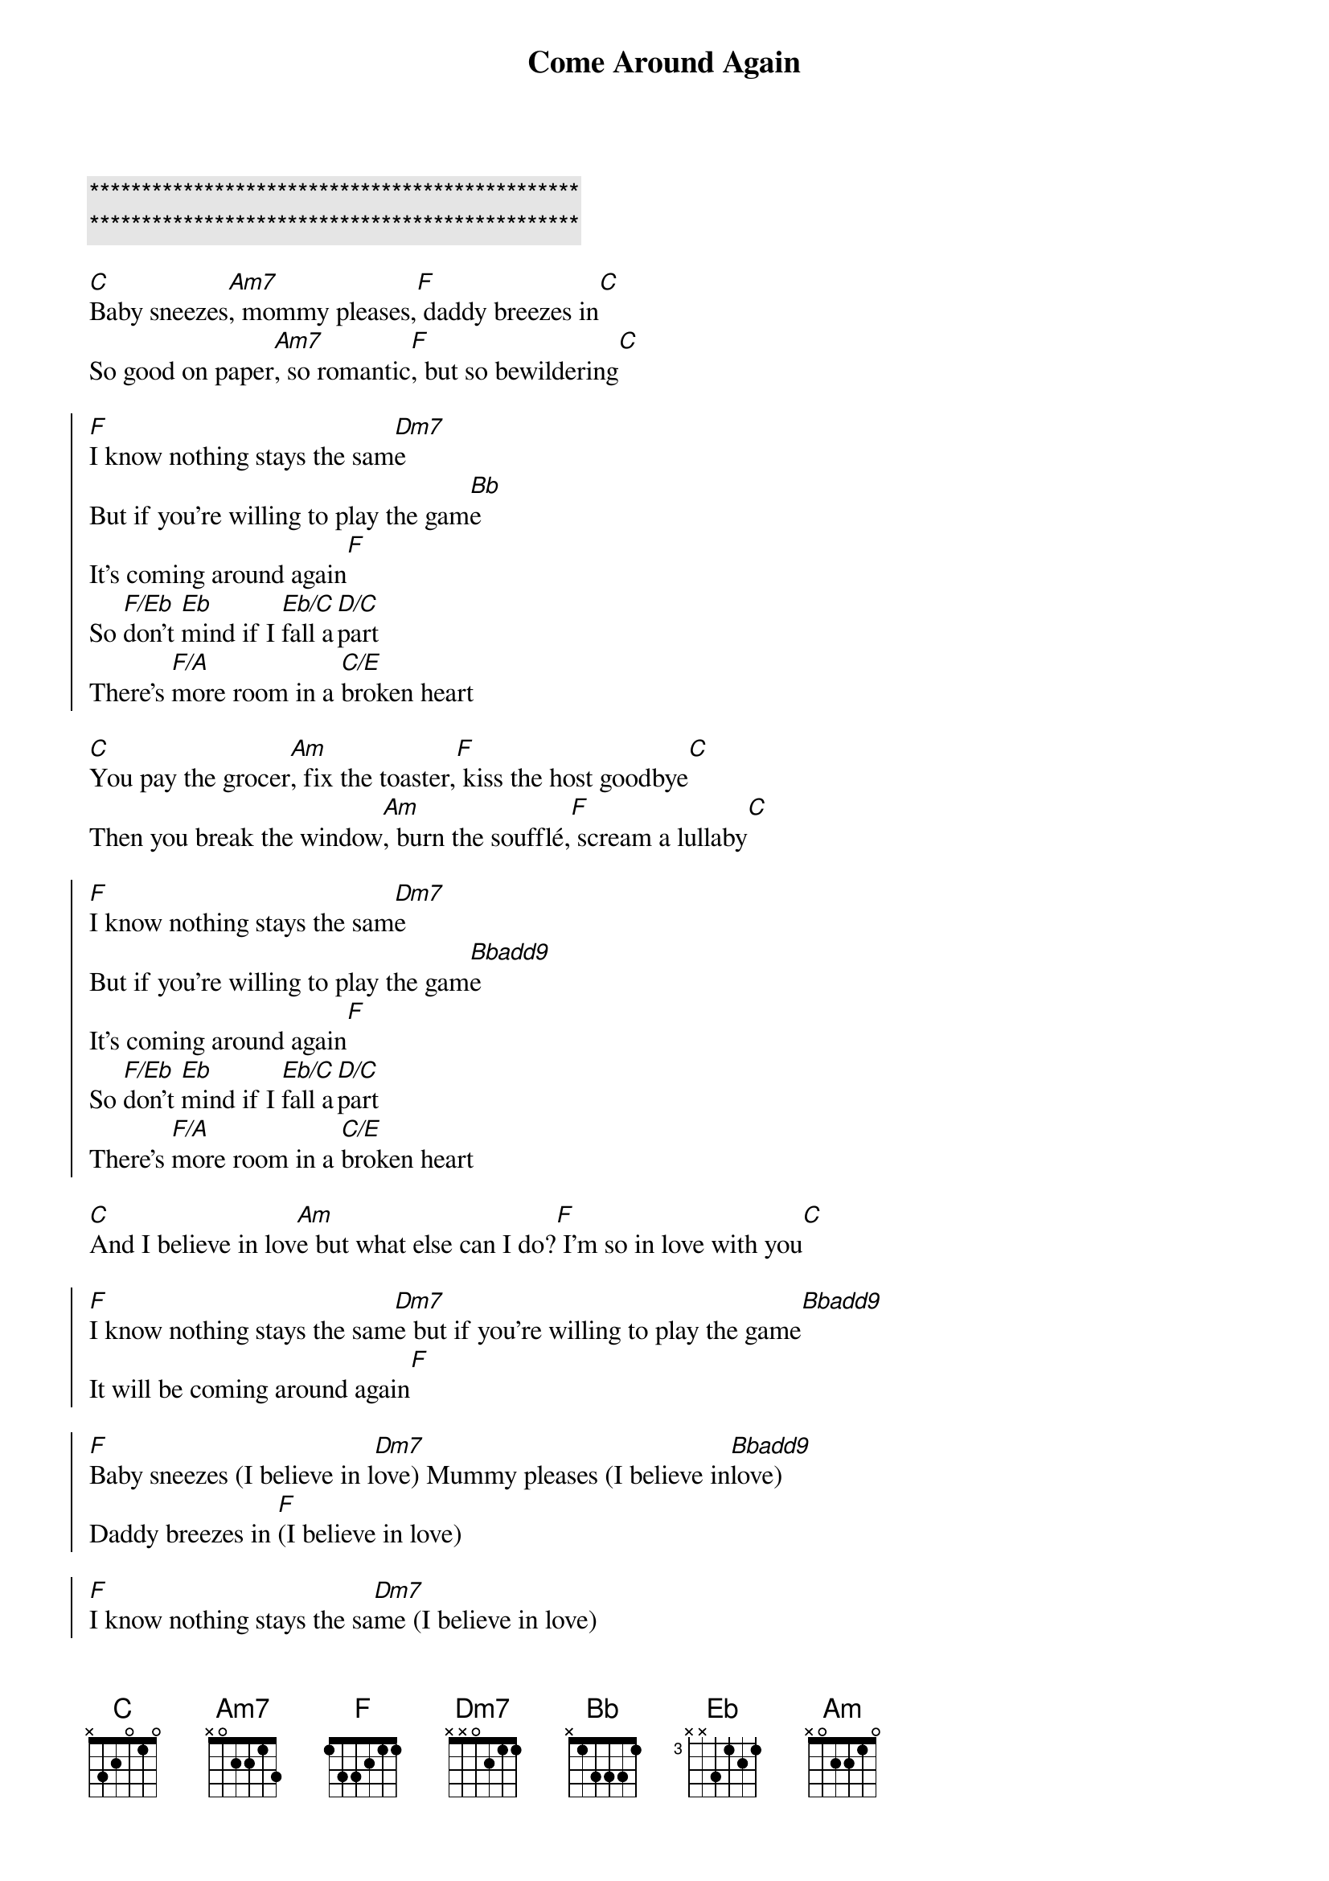 {title: Come Around Again}
{artist: Carly Simon}
{key: Dm}

{c:***********************************************}
{c:***********************************************}

{sov}
[C]Baby sneezes[Am7], mommy pleases,[F] daddy breezes in[C]
So good on paper[Am7], so romantic[F], but so bewildering[C]
{eov}

{soc}
[F]I know nothing stays the sam[Dm7]e
But if you're willing to play the gam[Bb]e
It's coming around again[F]
So [F/Eb]don't [Eb]mind if I [Eb/C]fall a[D/C]part
There's [F/A]more room in a [C/E]broken heart
{eoc}

{sov}
[C]You pay the grocer[Am], fix the toaster,[F] kiss the host goodbye[C]
Then you break the window[Am], burn the soufflé,[F] scream a lullaby[C]
{eov}

{soc}
[F]I know nothing stays the sam[Dm7]e
But if you're willing to play the gam[Bbadd9]e
It's coming around again[F]
So [F/Eb]don't [Eb]mind if I [Eb/C]fall a[D/C]part
There's [F/A]more room in a [C/E]broken heart
{eoc}

{sob}
[C]And I believe in lov[Am]e but what else can I do?[F] I'm so in love with you[C]
{eob}

{soc}
[F]I know nothing stays the sam[Dm7]e but if you're willing to play the game[Bbadd9]
It will be coming around again[F]
{eoc}

{soc}
[F]Baby sneezes (I believe in l[Dm7]ove) Mummy pleases (I believe in[Bbadd9]love)
Daddy breezes in [F](I believe in love)
{eov}

{soc}
[F]I know nothing stays the sa[Dm7]me (I believe in love)
But if you're willing to play the [Bbadd9]game (I believe in love)
It will be coming around again[F](I believe in love)
[F]I do believe I do believe (I believe in love)
[Dm7]I believe in love (I believe in love)
I believe in [Bbadd9]love (I believe in love)
[F]Coming around again Coming around again
{eoc}

{soc}
[F] Nothing stays the same[Dm7](I believe in love)
But if you're willing to play the game[Bbadd9](I believe in love)
It will be coming around again[F](I believe in love)
{eoc}

{c:Outro}
[F]Oh, I believe in love (I believe in love)
[Dm7]Oh, I believe in love (I believe in love)
[Bbadd9]And it's coming around again[F](I believe in love)
Ooooooo[F]ooooh[Dm7][Bbadd9][F]
